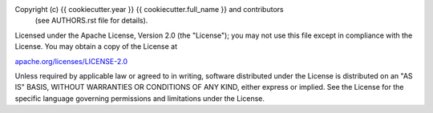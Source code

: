 Copyright (c) {{ cookiecutter.year }} {{ cookiecutter.full_name }} and contributors
                   (see AUTHORS.rst file for details).

Licensed under the Apache License, Version 2.0 (the "License"); you may not
use this file except in compliance with the License. You may obtain a copy of
the License at

`apache.org/licenses/LICENSE-2.0 <http://www.apache.org/licenses/LICENSE-2.0>`_

Unless required by applicable law or agreed to in writing, software
distributed under the License is distributed on an "AS IS" BASIS, WITHOUT
WARRANTIES OR CONDITIONS OF ANY KIND, either express or implied. See the
License for the specific language governing permissions and limitations under
the License.
